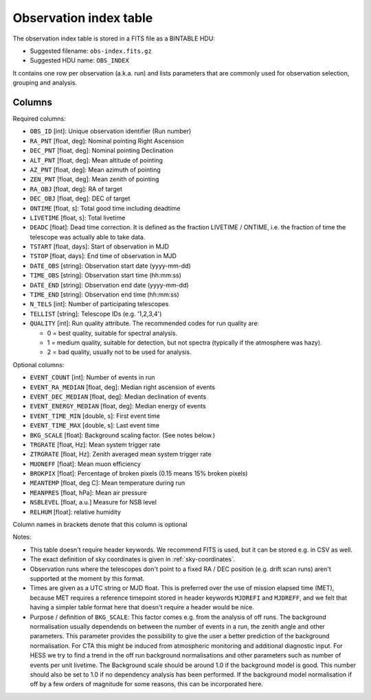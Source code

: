 .. _obs-index:

Observation index table
=======================

The observation index table is stored in a FITS file as a BINTABLE HDU:

* Suggested filename: ``obs-index.fits.gz``
* Suggested HDU name: ``OBS_INDEX``

It contains one row per observation (a.k.a. run) and lists parameters that are
commonly used for observation selection, grouping and analysis.

.. _obs-index-columns:

Columns
-------

Required columns:

+ ``OBS_ID`` [int]: 
  Unique observation identifier (Run number)
+ ``RA_PNT`` [float, deg]: 
  Nominal pointing Right Ascension       
+ ``DEC_PNT`` [float, deg]: 
  Nominal pointing Declination
+ ``ALT_PNT`` [float, deg]: 
  Mean altitude of pointing       
+ ``AZ_PNT`` [float, deg]: 
  Mean azimuth of pointing       
+ ``ZEN_PNT`` [float, deg]: 
  Mean zenith of pointing
+ ``RA_OBJ`` [float, deg]: 
  RA of target 
+ ``DEC_OBJ`` [float, deg]: 
  DEC of target 
+ ``ONTIME`` [float, s]: 
  Total good time including deadtime 
+ ``LIVETIME`` [float, s]: 
  Total livetime
+ ``DEADC`` [float]: 
  Dead time correction.
  It is defined as the fraction LIVETIME / ONTIME,
  i.e. the fraction of time the telescope was actually able to take data.
+ ``TSTART`` [float, days]: 
  Start of observation in MJD
+ ``TSTOP`` [float, days]: 
  End time of observation in MJD
+ ``DATE_OBS`` [string]: 
  Observation start date (yyyy-mm-dd)
+ ``TIME_OBS`` [string]: 
  Observation start time (hh:mm:ss)
+ ``DATE_END`` [string]: 
  Observation end date (yyyy-mm-dd)
+ ``TIME_END`` [string]: 
  Observation end time (hh:mm:ss)
+ ``N_TELS`` [int]: 
  Number of participating telescopes 
+ ``TELLIST`` [string]: 
  Telescope IDs (e.g. '1,2,3,4')
+ ``QUALITY`` [int]: 
  Run quality attribute. The recommended codes for run quality are:

  + 0 = best quality, suitable for spectral analysis.
  + 1 = medium quality, suitable for detection, but not spectra (typically if the atmosphere was hazy).
  + 2 = bad quality, usually not to be used for analysis. 

Optional columns:

+ ``EVENT_COUNT`` [int]: 
  Number of events in run
+ ``EVENT_RA_MEDIAN`` [float, deg]: 
  Median right ascension of events 
+ ``EVENT_DEC_MEDIAN`` [float, deg]: 
  Median declination of events
+ ``EVENT_ENERGY_MEDIAN`` [float, deg]: 
  Median energy of events
+ ``EVENT_TIME_MIN`` [double, s]: 
  First event time
+ ``EVENT_TIME_MAX`` [double, s]: 
  Last event time
+ ``BKG_SCALE`` [float]:
  Background scaling factor. (See notes below.)
+ ``TRGRATE`` [float, Hz]: 
  Mean system trigger rate
+ ``ZTRGRATE`` [float, Hz]: 
  Zenith averaged mean system trigger rate
+ ``MUONEFF`` [float]: 
  Mean muon efficiency 
+ ``BROKPIX`` [float]: 
  Percentage of broken pixels (0.15 means 15% broken pixels)
+ ``MEANTEMP`` [float, deg C]: 
  Mean temperature during run
+ ``MEANPRES`` [float, hPa]: 
  Mean air pressure
+ ``NSBLEVEL`` [float, a.u.] 
  Measure for NSB level
+ ``RELHUM`` [float]: 
  relative humidity

Column names in brackets denote that this column is optional

Notes:

* This table doesn't require header keywords. We recommend FITS is used,
  but it can be stored e.g. in CSV as well.
* The exact definition of sky coordinates is given in :ref:`sky-coordinates`.
* Observation runs where the telescopes don't point to a fixed RA / DEC position
  (e.g. drift scan runs) aren't supported at the moment by this format.
* Times are given as a UTC string or MJD float.
  This is preferred over the use of mission elapsed time (MET),
  because MET requires a reference timepoint stored in header keywords
  ``MJDREFI`` and ``MJDREFF``, and we felt that having a simpler table
  format here that doesn't require a header would be nice.
* Purpose / definition of ``BKG_SCALE``:
  This factor comes e.g. from the analysis of off runs. The background
  normalisation usually dependends on between the number of events in a run, the
  zenith angle and other parameters. This parameter provides the possibility to
  give the user a better prediction of the background normalisation. For CTA
  this might be induced from atmospheric monitoring and additional diagnostic
  input. For HESS we try to find a trend in the off run background
  normalisations and other parameters such as number of events per unit
  livetime. The Background scale should be around 1.0 if the background model is
  good. This number should also be set to 1.0 if no dependency analysis has been
  performed. If the background model normalisation if off by a few orders of
  magnitude for some reasons, this can be incorporated here.

